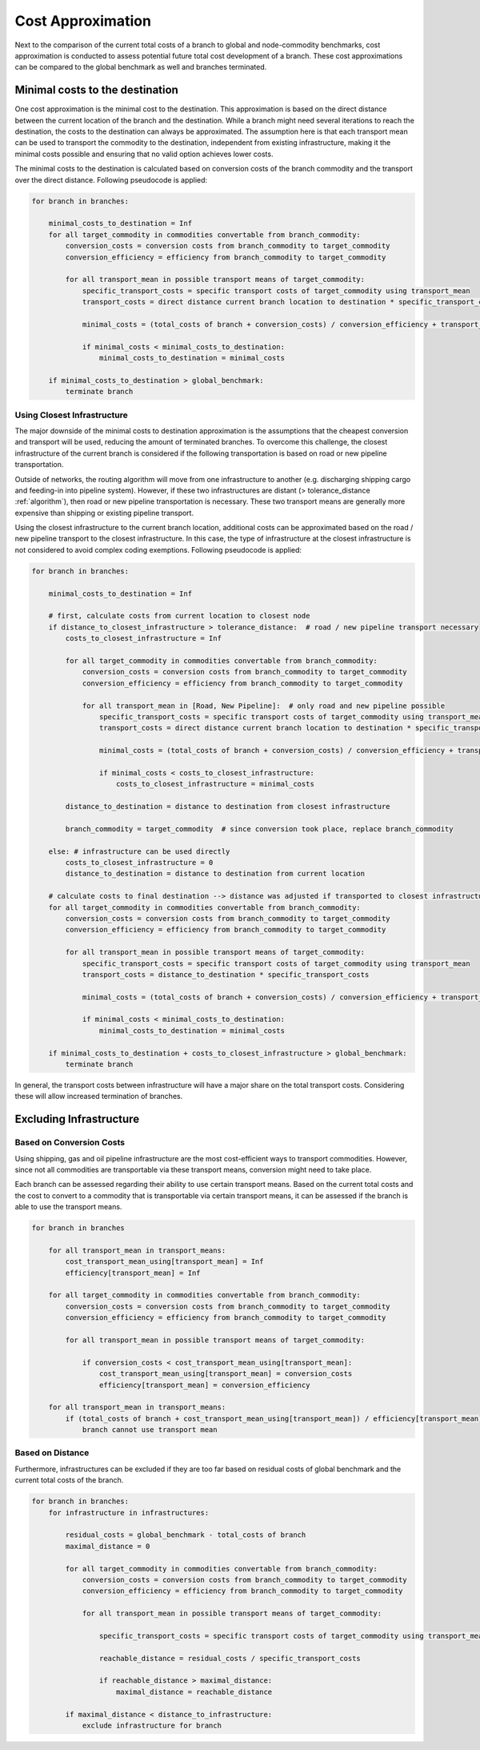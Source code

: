 ..
  SPDX-FileCopyrightText: 2024 - Uwe Langenmayr

  SPDX-License-Identifier: CC-BY-4.0

.. _cost_approximation:

##################
Cost Approximation
##################

Next to the comparison of the current total costs of a branch to global and node-commodity benchmarks, cost approximation is conducted to assess potential future total cost development of a branch. These cost approximations can be compared to the global benchmark as well and branches terminated.

Minimal costs to the destination
================================

One cost approximation is the minimal cost to the destination. This approximation is based on the direct distance between the current location of the branch and the destination. While a branch might need several iterations to reach the destination, the costs to the destination can always be approximated. The assumption here is that each transport mean can be used to transport the commodity to the destination, independent from existing infrastructure, making it the minimal costs possible and ensuring that no valid option achieves lower costs.

The minimal costs to the destination is calculated based on conversion costs of the branch commodity and the transport over the direct distance. Following pseudocode is applied:

.. code-block:: none

    for branch in branches:

        minimal_costs_to_destination = Inf
        for all target_commodity in commodities convertable from branch_commodity:
            conversion_costs = conversion costs from branch_commodity to target_commodity
            conversion_efficiency = efficiency from branch_commodity to target_commodity

            for all transport_mean in possible transport means of target_commodity:
                specific_transport_costs = specific transport costs of target_commodity using transport_mean
                transport_costs = direct distance current branch location to destination * specific_transport_costs

                minimal_costs = (total_costs of branch + conversion_costs) / conversion_efficiency + transport_costs

                if minimal_costs < minimal_costs_to_destination:
                    minimal_costs_to_destination = minimal_costs

        if minimal_costs_to_destination > global_benchmark:
            terminate branch

Using Closest Infrastructure
----------------------------

The major downside of the minimal costs to destination approximation is the assumptions that the cheapest conversion and transport will be used, reducing the amount of terminated branches. To overcome this challenge, the closest infrastructure of the current branch is considered if the following transportation is based on road or new pipeline transportation.

Outside of networks, the routing algorithm will move from one infrastructure to another (e.g. discharging shipping cargo and feeding-in into pipeline system). However, if these two infrastructures are distant (> tolerance_distance :ref:`algorithm`), then road or new pipeline transportation is necessary. These two transport means are generally more expensive than shipping or existing pipeline transport.

Using the closest infrastructure to the current branch location, additional costs can be approximated based on the road / new pipeline transport to the closest infrastructure. In this case, the type of infrastructure at the closest infrastructure is not considered to avoid complex coding exemptions. Following pseudocode is applied:

.. code-block:: none

    for branch in branches:

        minimal_costs_to_destination = Inf

        # first, calculate costs from current location to closest node
        if distance_to_closest_infrastructure > tolerance_distance:  # road / new pipeline transport necessary
            costs_to_closest_infrastructure = Inf

            for all target_commodity in commodities convertable from branch_commodity:
                conversion_costs = conversion costs from branch_commodity to target_commodity
                conversion_efficiency = efficiency from branch_commodity to target_commodity

                for all transport_mean in [Road, New Pipeline]:  # only road and new pipeline possible
                    specific_transport_costs = specific transport costs of target_commodity using transport_mean
                    transport_costs = direct distance current branch location to destination * specific_transport_costs

                    minimal_costs = (total_costs of branch + conversion_costs) / conversion_efficiency + transport_costs

                    if minimal_costs < costs_to_closest_infrastructure:
                        costs_to_closest_infrastructure = minimal_costs

            distance_to_destination = distance to destination from closest infrastructure

            branch_commodity = target_commodity  # since conversion took place, replace branch_commodity

        else: # infrastructure can be used directly
            costs_to_closest_infrastructure = 0
            distance_to_destination = distance to destination from current location

        # calculate costs to final destination --> distance was adjusted if transported to closest infrastructure
        for all target_commodity in commodities convertable from branch_commodity:
            conversion_costs = conversion costs from branch_commodity to target_commodity
            conversion_efficiency = efficiency from branch_commodity to target_commodity

            for all transport_mean in possible transport means of target_commodity:
                specific_transport_costs = specific transport costs of target_commodity using transport_mean
                transport_costs = distance_to_destination * specific_transport_costs

                minimal_costs = (total_costs of branch + conversion_costs) / conversion_efficiency + transport_costs

                if minimal_costs < minimal_costs_to_destination:
                    minimal_costs_to_destination = minimal_costs

        if minimal_costs_to_destination + costs_to_closest_infrastructure > global_benchmark:
            terminate branch

In general, the transport costs between infrastructure will have a major share on the total transport costs. Considering these will allow increased termination of branches.

Excluding Infrastructure
========================

Based on Conversion Costs
-------------------------

Using shipping, gas and oil pipeline infrastructure are the most cost-efficient ways to transport commodities. However, since not all commodities are transportable via these transport means, conversion might need to take place.

Each branch can be assessed regarding their ability to use certain transport means. Based on the current total costs and the cost to convert to a commodity that is transportable via certain transport means, it can be assessed if the branch is able to use the transport means.

.. code-block:: none

    for branch in branches

        for all transport_mean in transport_means:
            cost_transport_mean_using[transport_mean] = Inf
            efficiency[transport_mean] = Inf

        for all target_commodity in commodities convertable from branch_commodity:
            conversion_costs = conversion costs from branch_commodity to target_commodity
            conversion_efficiency = efficiency from branch_commodity to target_commodity

            for all transport_mean in possible transport means of target_commodity:

                if conversion_costs < cost_transport_mean_using[transport_mean]:
                    cost_transport_mean_using[transport_mean] = conversion_costs
                    efficiency[transport_mean] = conversion_efficiency

        for all transport_mean in transport_means:
            if (total_costs of branch + cost_transport_mean_using[transport_mean]) / efficiency[transport_mean] > global_benchmark:
                branch cannot use transport mean

Based on Distance
-----------------

Furthermore, infrastructures can be excluded if they are too far based on residual costs of global benchmark and the current total costs of the branch.

.. code-block:: none

    for branch in branches:
        for infrastructure in infrastructures:

            residual_costs = global_benchmark - total_costs of branch
            maximal_distance = 0

            for all target_commodity in commodities convertable from branch_commodity:
                conversion_costs = conversion costs from branch_commodity to target_commodity
                conversion_efficiency = efficiency from branch_commodity to target_commodity

                for all transport_mean in possible transport means of target_commodity:

                    specific_transport_costs = specific transport costs of target_commodity using transport_mean

                    reachable_distance = residual_costs / specific_transport_costs

                    if reachable_distance > maximal_distance:
                        maximal_distance = reachable_distance

            if maximal_distance < distance_to_infrastructure:
                exclude infrastructure for branch
